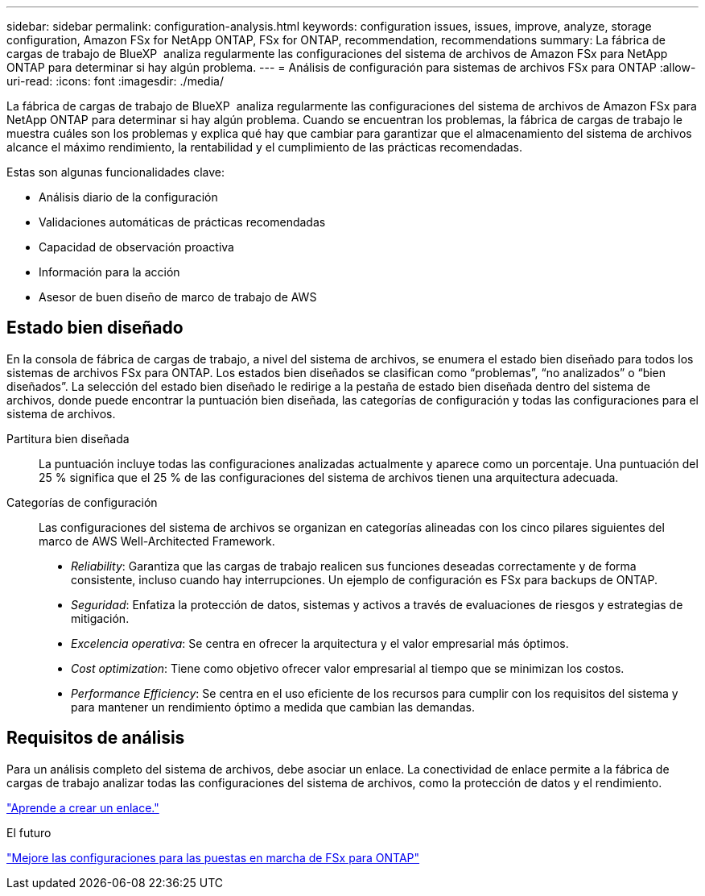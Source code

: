---
sidebar: sidebar 
permalink: configuration-analysis.html 
keywords: configuration issues, issues, improve, analyze, storage configuration, Amazon FSx for NetApp ONTAP, FSx for ONTAP, recommendation, recommendations 
summary: La fábrica de cargas de trabajo de BlueXP  analiza regularmente las configuraciones del sistema de archivos de Amazon FSx para NetApp ONTAP para determinar si hay algún problema. 
---
= Análisis de configuración para sistemas de archivos FSx para ONTAP
:allow-uri-read: 
:icons: font
:imagesdir: ./media/


[role="lead"]
La fábrica de cargas de trabajo de BlueXP  analiza regularmente las configuraciones del sistema de archivos de Amazon FSx para NetApp ONTAP para determinar si hay algún problema. Cuando se encuentran los problemas, la fábrica de cargas de trabajo le muestra cuáles son los problemas y explica qué hay que cambiar para garantizar que el almacenamiento del sistema de archivos alcance el máximo rendimiento, la rentabilidad y el cumplimiento de las prácticas recomendadas.

Estas son algunas funcionalidades clave:

* Análisis diario de la configuración
* Validaciones automáticas de prácticas recomendadas
* Capacidad de observación proactiva
* Información para la acción
* Asesor de buen diseño de marco de trabajo de AWS




== Estado bien diseñado

En la consola de fábrica de cargas de trabajo, a nivel del sistema de archivos, se enumera el estado bien diseñado para todos los sistemas de archivos FSx para ONTAP. Los estados bien diseñados se clasifican como “problemas”, “no analizados” o “bien diseñados”. La selección del estado bien diseñado le redirige a la pestaña de estado bien diseñada dentro del sistema de archivos, donde puede encontrar la puntuación bien diseñada, las categorías de configuración y todas las configuraciones para el sistema de archivos.

Partitura bien diseñada:: La puntuación incluye todas las configuraciones analizadas actualmente y aparece como un porcentaje. Una puntuación del 25 % significa que el 25 % de las configuraciones del sistema de archivos tienen una arquitectura adecuada.
Categorías de configuración:: Las configuraciones del sistema de archivos se organizan en categorías alineadas con los cinco pilares siguientes del marco de AWS Well-Architected Framework.
+
--
* _Reliability_: Garantiza que las cargas de trabajo realicen sus funciones deseadas correctamente y de forma consistente, incluso cuando hay interrupciones. Un ejemplo de configuración es FSx para backups de ONTAP.
* _Seguridad_: Enfatiza la protección de datos, sistemas y activos a través de evaluaciones de riesgos y estrategias de mitigación.
* _Excelencia operativa_: Se centra en ofrecer la arquitectura y el valor empresarial más óptimos.
* _Cost optimization_: Tiene como objetivo ofrecer valor empresarial al tiempo que se minimizan los costos.
* _Performance Efficiency_: Se centra en el uso eficiente de los recursos para cumplir con los requisitos del sistema y para mantener un rendimiento óptimo a medida que cambian las demandas.


--




== Requisitos de análisis

Para un análisis completo del sistema de archivos, debe asociar un enlace. La conectividad de enlace permite a la fábrica de cargas de trabajo analizar todas las configuraciones del sistema de archivos, como la protección de datos y el rendimiento.

link:create-link.html["Aprende a crear un enlace."]

.El futuro
link:improve-configurations.html["Mejore las configuraciones para las puestas en marcha de FSx para ONTAP"]
